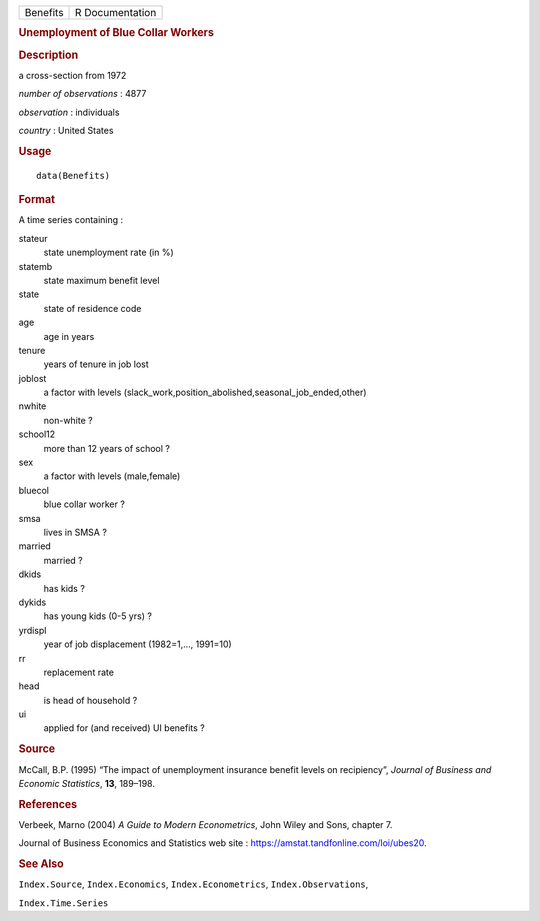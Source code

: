 .. container::

   .. container::

      ======== ===============
      Benefits R Documentation
      ======== ===============

      .. rubric:: Unemployment of Blue Collar Workers
         :name: unemployment-of-blue-collar-workers

      .. rubric:: Description
         :name: description

      a cross-section from 1972

      *number of observations* : 4877

      *observation* : individuals

      *country* : United States

      .. rubric:: Usage
         :name: usage

      ::

         data(Benefits)

      .. rubric:: Format
         :name: format

      A time series containing :

      stateur
         state unemployment rate (in %)

      statemb
         state maximum benefit level

      state
         state of residence code

      age
         age in years

      tenure
         years of tenure in job lost

      joblost
         a factor with levels
         (slack_work,position_abolished,seasonal_job_ended,other)

      nwhite
         non-white ?

      school12
         more than 12 years of school ?

      sex
         a factor with levels (male,female)

      bluecol
         blue collar worker ?

      smsa
         lives in SMSA ?

      married
         married ?

      dkids
         has kids ?

      dykids
         has young kids (0-5 yrs) ?

      yrdispl
         year of job displacement (1982=1,..., 1991=10)

      rr
         replacement rate

      head
         is head of household ?

      ui
         applied for (and received) UI benefits ?

      .. rubric:: Source
         :name: source

      McCall, B.P. (1995) “The impact of unemployment insurance benefit
      levels on recipiency”, *Journal of Business and Economic
      Statistics*, **13**, 189–198.

      .. rubric:: References
         :name: references

      Verbeek, Marno (2004) *A Guide to Modern Econometrics*, John Wiley
      and Sons, chapter 7.

      Journal of Business Economics and Statistics web site :
      https://amstat.tandfonline.com/loi/ubes20.

      .. rubric:: See Also
         :name: see-also

      ``Index.Source``, ``Index.Economics``, ``Index.Econometrics``,
      ``Index.Observations``,

      ``Index.Time.Series``

